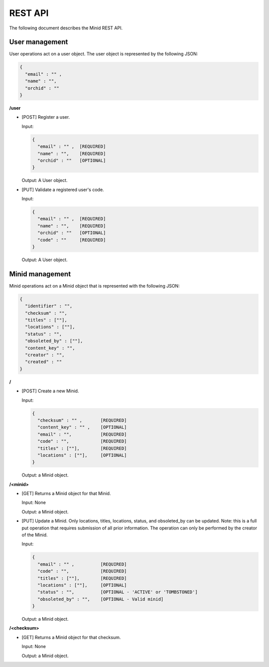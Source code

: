 REST API
==========

The following document describes the Minid REST API. 


User management
---------------

User operations act on a user object. The user object is represented by the following JSON: 

.. code-block:: json

  { 
    "email" : "" , 
    "name" : "", 
    "orchid" : ""
  }

**/user**

* [POST] Register a user.

  Input: 
  
  .. code-block:: json
   
      { 
        "email" : "" ,  [REQUIRED]
        "name" : "",    [REQUIRED]
        "orchid" : ""   [OPTIONAL]
      }
    
    
  Output: A User object.


* [PUT] Validate a registered user's code.

  Input:
  
  .. code-block:: json
   
    { 
      "email" : "" ,  [REQUIRED]
      "name" : "",    [REQUIRED]
      "orchid" : ""   [OPTIONAL]
      "code" : ""     [REQUIRED]
    }

  Output: A User object.
  

Minid management
----------------

Minid operations act on a Minid object that is represented with the following JSON: 

.. code-block:: json

    { 
      "identifier" : "",
      "checksum" : "",
      "titles" : [""],
      "locations" : [""],
      "status" : "",
      "obsoleted_by" : [""],
      "content_key" : "",
      "creator" : "",
      "created" : ""
    }
    
**/**

* [POST] Create a new Minid.

  Input:
  
  .. code-block:: json

    { 
      "checksum" : "" ,       [REQUIRED]
      "content_key" : "" ,    [OPTIONAL]
      "email" : "",           [REQUIRED]
      "code" : "",            [REQUIRED]
      "titles" : [""],        [REQUIRED]
      "locations" : [""],     [OPTIONAL]
    }
  
  
  Output: a Minid object.

**/<minid>** 

* [GET] Returns a Minid object for that Minid.

  Input: None
  
  Output: a Minid object.
  

* [PUT] Update a Minid. Only locations, titles, locations, status, and obsoleted_by can be updated. Note: this is a full put operation that requires submission of all prior information. The operation can only be performed by the creator of the Minid.
  
  Input:
  
  .. code-block:: json

    { 
      "email" : "" ,          [REQUIRED]
      "code" : "",            [REQUIRED]
      "titles" : [""],        [REQUIRED]
      "locations" : [""],     [OPTIONAL]
      "status" : "",          [OPTIONAL - 'ACTIVE' or 'TOMBSTONED']
      "obsoleted_by" : "",    [OPTIONAL - Valid minid]
    }
  
  
  Output: a Minid object.

   
**/<checksum>**
 
* [GET] Returns a Minid object for that checksum.
 
  Input: None
  
  Output: a Minid object.


